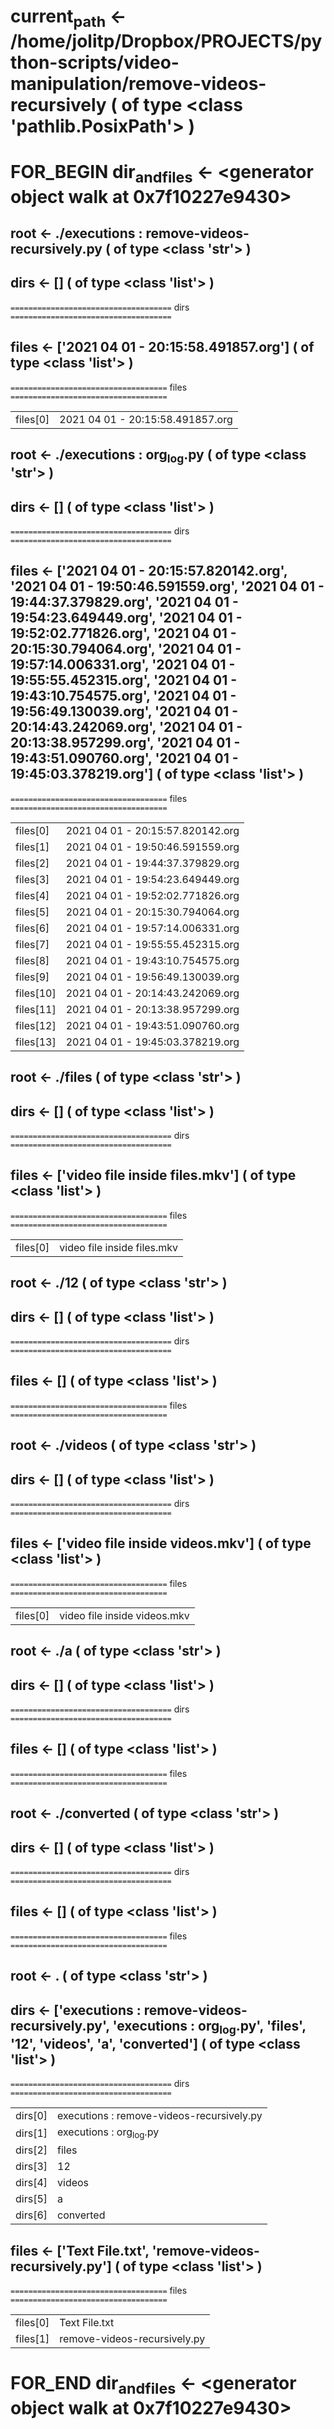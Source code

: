 #+TODO: IF_BEGIN IF_END | 
#+TODO: FOR_BEGIN FOR_END | 
#+TODO: FUNC_BEGIN FUNC_END | 
#+TODO: SWITCH_BEGIN SWITCH_END | 
* current_path <- /home/jolitp/Dropbox/PROJECTS/python-scripts/video-manipulation/remove-videos-recursively ( of type <class 'pathlib.PosixPath'> )

* FOR_BEGIN dir_and_files <- <generator object walk at 0x7f10227e9430>


** root <- ./executions : remove-videos-recursively.py ( of type <class 'str'> )
** dirs <- [] ( of type <class 'list'> )
 ====================================== dirs ====================================== 

** files <- ['2021 04 01 - 20:15:58.491857.org'] ( of type <class 'list'> )
 ===================================== files ===================================== 
| files[0] | 2021 04 01 - 20:15:58.491857.org |


** root <- ./executions : org_log.py ( of type <class 'str'> )
** dirs <- [] ( of type <class 'list'> )
 ====================================== dirs ====================================== 

** files <- ['2021 04 01 - 20:15:57.820142.org', '2021 04 01 - 19:50:46.591559.org', '2021 04 01 - 19:44:37.379829.org', '2021 04 01 - 19:54:23.649449.org', '2021 04 01 - 19:52:02.771826.org', '2021 04 01 - 20:15:30.794064.org', '2021 04 01 - 19:57:14.006331.org', '2021 04 01 - 19:55:55.452315.org', '2021 04 01 - 19:43:10.754575.org', '2021 04 01 - 19:56:49.130039.org', '2021 04 01 - 20:14:43.242069.org', '2021 04 01 - 20:13:38.957299.org', '2021 04 01 - 19:43:51.090760.org', '2021 04 01 - 19:45:03.378219.org'] ( of type <class 'list'> )
 ===================================== files ===================================== 
| files[0] | 2021 04 01 - 20:15:57.820142.org |
| files[1] | 2021 04 01 - 19:50:46.591559.org |
| files[2] | 2021 04 01 - 19:44:37.379829.org |
| files[3] | 2021 04 01 - 19:54:23.649449.org |
| files[4] | 2021 04 01 - 19:52:02.771826.org |
| files[5] | 2021 04 01 - 20:15:30.794064.org |
| files[6] | 2021 04 01 - 19:57:14.006331.org |
| files[7] | 2021 04 01 - 19:55:55.452315.org |
| files[8] | 2021 04 01 - 19:43:10.754575.org |
| files[9] | 2021 04 01 - 19:56:49.130039.org |
| files[10] | 2021 04 01 - 20:14:43.242069.org |
| files[11] | 2021 04 01 - 20:13:38.957299.org |
| files[12] | 2021 04 01 - 19:43:51.090760.org |
| files[13] | 2021 04 01 - 19:45:03.378219.org |


** root <- ./files ( of type <class 'str'> )
** dirs <- [] ( of type <class 'list'> )
 ====================================== dirs ====================================== 

** files <- ['video file inside files.mkv'] ( of type <class 'list'> )
 ===================================== files ===================================== 
| files[0] | video file inside files.mkv |


** root <- ./12 ( of type <class 'str'> )
** dirs <- [] ( of type <class 'list'> )
 ====================================== dirs ====================================== 

** files <- [] ( of type <class 'list'> )
 ===================================== files ===================================== 


** root <- ./videos ( of type <class 'str'> )
** dirs <- [] ( of type <class 'list'> )
 ====================================== dirs ====================================== 

** files <- ['video file inside videos.mkv'] ( of type <class 'list'> )
 ===================================== files ===================================== 
| files[0] | video file inside videos.mkv |


** root <- ./a ( of type <class 'str'> )
** dirs <- [] ( of type <class 'list'> )
 ====================================== dirs ====================================== 

** files <- [] ( of type <class 'list'> )
 ===================================== files ===================================== 


** root <- ./converted ( of type <class 'str'> )
** dirs <- [] ( of type <class 'list'> )
 ====================================== dirs ====================================== 

** files <- [] ( of type <class 'list'> )
 ===================================== files ===================================== 


** root <- . ( of type <class 'str'> )
** dirs <- ['executions : remove-videos-recursively.py', 'executions : org_log.py', 'files', '12', 'videos', 'a', 'converted'] ( of type <class 'list'> )
 ====================================== dirs ====================================== 
| dirs[0] | executions : remove-videos-recursively.py |
| dirs[1] | executions : org_log.py |
| dirs[2] | files |
| dirs[3] | 12 |
| dirs[4] | videos |
| dirs[5] | a |
| dirs[6] | converted |

** files <- ['Text File.txt', 'remove-videos-recursively.py'] ( of type <class 'list'> )
 ===================================== files ===================================== 
| files[0] | Text File.txt |
| files[1] | remove-videos-recursively.py |

* FOR_END dir_and_files <- <generator object walk at 0x7f10227e9430>


